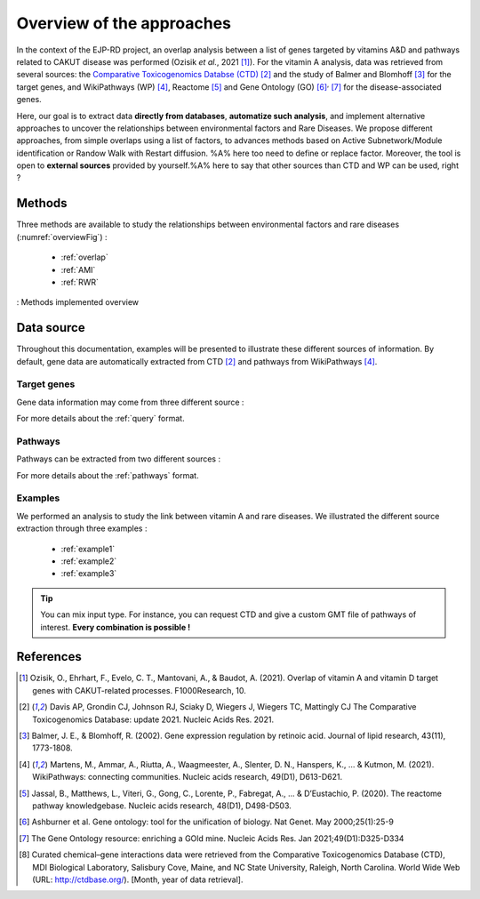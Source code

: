 ==================================================
Overview of the approaches
==================================================

In the context of the EJP-RD project, an overlap analysis between a list of genes targeted by vitamins A&D and pathways
related to CAKUT disease was performed (Ozisik *et al.*, 2021 [1]_). For the vitamin A analysis, data was retrieved from several sources: the `Comparative Toxicogenomics Databse (CTD) <https://ctdbase.org/>`_ [2]_
and the study of Balmer and Blomhoff [3]_ for the target genes, and WikiPathways (WP) [4]_, Reactome [5]_ and Gene Ontology (GO) [6]_:sup:`,` [7]_ for the disease-associated genes.

Here, our goal is to extract data **directly from databases**, **automatize such analysis**, and implement alternative approaches to uncover the relationships between environmental factors and Rare Diseases. We propose different approaches, from simple overlaps using a list of factors, to advances methods based on Active Subnetwork/Module identification or Randow Walk with Restart diffusion. %A% here too need to define or replace factor.
Moreover, the tool is open to **external sources** provided by yourself.%A% here to say that other sources than CTD and WP can be used, right ?

Methods
=========

Three methods are available to study the relationships between environmental factors and rare diseases (:numref:`overviewFig`) :

    - :ref:`overlap`
    - :ref:`AMI`
    - :ref:`RWR`

.. _overviewFig:
.. figure:: ../../pictures/MethodsOverview.png
    :alt: methods overview
    :align: center

    : Methods implemented overview

Data source
==============

Throughout this documentation, examples will be presented to illustrate these different sources of information. By default,
gene data are automatically extracted from CTD [2]_ and pathways from WikiPathways [4]_.

Target genes
---------------

Gene data information may come from three different source :

.. tabs::

    .. group-tab:: CTD request

        Give a list of **environmental factors**. CTD is requested and gives a list of target genes.

    .. group-tab:: CTD file

        .. warning::

            The CTD database is updated every month (`updates page <https://ctdbase.org/about/changes/>`_).
            It could be interesting to provide its own version of data for reproducibility.

        Give a **tsv file** with the data from **CTD** database. Genes list is extracted from this file.

    .. group-tab:: Genes file

        Give a **list of genes** directly.

For more details about the :ref:`query` format.

Pathways
---------

Pathways can be extracted from two different sources :

.. tabs::

    .. group-tab:: WP request

        By default, **Rare Disease pathways** are extracted from **WikiPathways** [4]_. The corresponding background genes are
        extracted in the same time (all human genes in WP).

    .. group-tab:: GMT file

        .. warning::

            WP is updated regularly (`updates page <https://www.wikipathways.org/index.php/WikiPathways:Updates>`_).
            It could be interesting to provide its own version of data for reproducibility.

        Give a **GMT file** with pathways. It could be

            - rare diseases pathways from WP for a specific version
            - a custom GMT file with **pathways of interest**. Pathways can come from different sources.
              Corresponding backgrounds genes are needed.

For more details about the :ref:`pathways` format.

Examples
-----------

We performed an analysis to study the link between vitamin A and rare diseases. We illustrated the different source extraction
through three examples :

    - :ref:`example1`
    - :ref:`example2`
    - :ref:`example3`

.. tip::

    You can mix input type. For instance, you can request CTD and give a custom GMT file of pathways of interest.
    **Every combination is possible !**

References
==============

.. [1] Ozisik, O., Ehrhart, F., Evelo, C. T., Mantovani, A., & Baudot, A. (2021). Overlap of vitamin A and vitamin D target genes with CAKUT-related processes. F1000Research, 10.
.. [2] Davis AP, Grondin CJ, Johnson RJ, Sciaky D, Wiegers J, Wiegers TC, Mattingly CJ The Comparative Toxicogenomics Database: update 2021. Nucleic Acids Res. 2021.
.. [3] Balmer, J. E., & Blomhoff, R. (2002). Gene expression regulation by retinoic acid. Journal of lipid research, 43(11), 1773-1808.
.. [4] Martens, M., Ammar, A., Riutta, A., Waagmeester, A., Slenter, D. N., Hanspers, K., ... & Kutmon, M. (2021). WikiPathways: connecting communities. Nucleic acids research, 49(D1), D613-D621.
.. [5] Jassal, B., Matthews, L., Viteri, G., Gong, C., Lorente, P., Fabregat, A., ... & D’Eustachio, P. (2020). The reactome pathway knowledgebase. Nucleic acids research, 48(D1), D498-D503.
.. [6] Ashburner et al. Gene ontology: tool for the unification of biology. Nat Genet. May 2000;25(1):25-9
.. [7] The Gene Ontology resource: enriching a GOld mine. Nucleic Acids Res. Jan 2021;49(D1):D325-D334
.. [8] Curated chemical–gene interactions data were retrieved from the Comparative Toxicogenomics Database (CTD), MDI Biological Laboratory, Salisbury Cove, Maine, and NC State University, Raleigh, North Carolina. World Wide Web (URL: http://ctdbase.org/). [Month, year of data retrieval].
